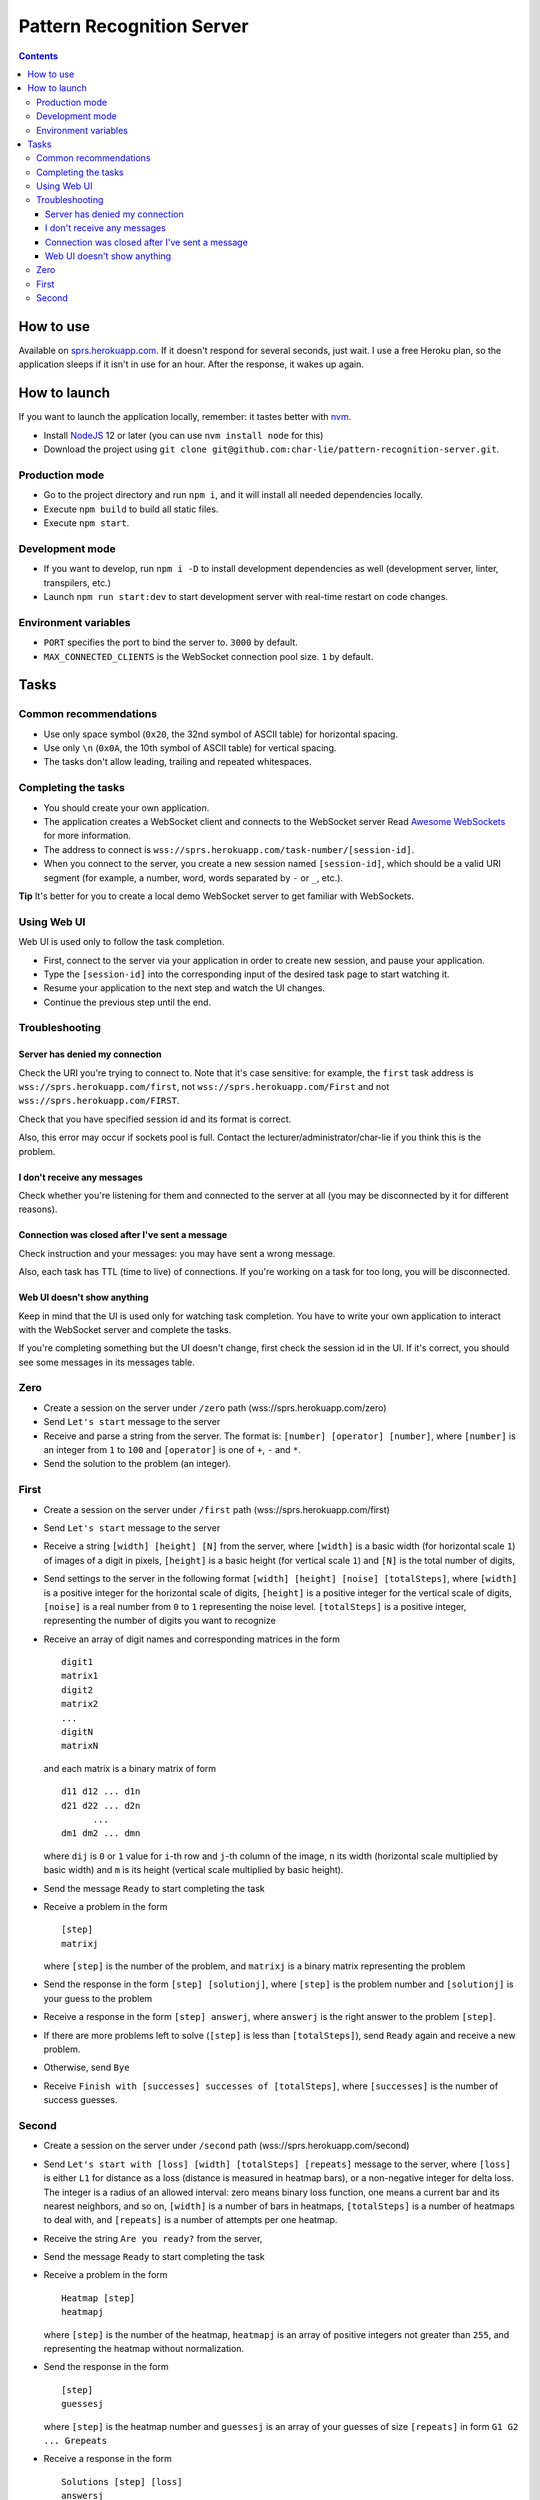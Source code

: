 ==========================
Pattern Recognition Server
==========================

.. image:: https://travis-ci.org/char-lie/pattern-recognition-server.svg?branch=master
    :target: https://travis-ci.org/char-lie/pattern-recognition-server

.. contents::

How to use
==========

Available on `sprs.herokuapp.com`_.
If it doesn't respond for several seconds,
just wait.
I use a free Heroku plan,
so the application sleeps if it isn't in use for an hour.
After the response, it wakes up again.

How to launch
=============

If you want to launch the application locally,
remember: it tastes better with nvm_.

- Install NodeJS_ 12 or later (you can use ``nvm install node`` for this)
- Download the project using
  ``git clone git@github.com:char-lie/pattern-recognition-server.git``.

Production mode
---------------

- Go to the project directory and run ``npm i``,
  and it will install all needed dependencies locally.
- Execute ``npm build`` to build all static files.
- Execute ``npm start``.

Development mode
----------------

- If you want to develop, run ``npm i -D``
  to install development dependencies as well
  (development server, linter, transpilers, etc.)
- Launch ``npm run start:dev`` to start development server
  with real-time restart on code changes.

Environment variables
---------------------

- ``PORT`` specifies the port to bind the server to.
  ``3000`` by default.
- ``MAX_CONNECTED_CLIENTS`` is the WebSocket connection pool size.
  ``1`` by default.

Tasks
=====

Common recommendations
----------------------

- Use only space symbol (``0x20``, the 32nd symbol of ASCII table)
  for horizontal spacing.
- Use only ``\n`` (``0x0A``, the 10th symbol of ASCII table)
  for vertical spacing.
- The tasks don't allow leading, trailing and repeated whitespaces.

Completing the tasks
--------------------

- You should create your own application.
- The application creates a WebSocket client
  and connects to the WebSocket server
  Read `Awesome WebSockets`_ for more information.
- The address to connect is
  ``wss://sprs.herokuapp.com/task-number/[session-id]``.
- When you connect to the server,
  you create a new session named ``[session-id]``,
  which should be a valid URI segment
  (for example, a number, word, words separated by ``-`` or ``_``, etc.).

**Tip**
It's better for you to create a local demo WebSocket server
to get familiar with WebSockets.

Using Web UI
------------

Web UI is used only to follow the task completion.

- First, connect to the server via your application
  in order to create new session,
  and pause your application.
- Type the ``[session-id]`` into the corresponding input
  of the desired task page to start watching it.
- Resume your application to the next step and watch the UI changes.
- Continue the previous step until the end.

Troubleshooting
---------------

Server has denied my connection
~~~~~~~~~~~~~~~~~~~~~~~~~~~~~~~

Check the URI you're trying to connect to.
Note that it's case sensitive:
for example, the ``first`` task address is
``wss://sprs.herokuapp.com/first``,
not ``wss://sprs.herokuapp.com/First``
and not ``wss://sprs.herokuapp.com/FIRST``.

Check that you have specified session id
and its format is correct.

Also, this error may occur if sockets pool is full.
Contact the lecturer/administrator/char-lie
if you think this is the problem.

I don't receive any messages
~~~~~~~~~~~~~~~~~~~~~~~~~~~~

Check whether you're listening for them
and connected to the server at all
(you may be disconnected by it for different reasons).

Connection was closed after I've sent a message
~~~~~~~~~~~~~~~~~~~~~~~~~~~~~~~~~~~~~~~~~~~~~~~

Check instruction and your messages:
you may have sent a wrong message.

Also, each task has TTL (time to live) of connections.
If you're working on a task for too long,
you will be disconnected.

Web UI doesn't show anything
~~~~~~~~~~~~~~~~~~~~~~~~~~~~

Keep in mind that the UI is used only for watching task completion.
You have to write your own application
to interact with the WebSocket server and complete the tasks.

If you're completing something
but the UI doesn't change,
first check the session id in the UI.
If it's correct, you should see some messages in its messages table.

Zero
----

- Create a session on the server under ``/zero`` path
  (wss://sprs.herokuapp.com/zero)
- Send ``Let's start`` message to the server
- Receive and parse a string from the server.
  The format is: ``[number] [operator] [number]``,
  where ``[number]`` is an integer from ``1`` to ``100``
  and ``[operator]`` is one of ``+``, ``-`` and ``*``.
- Send the solution to the problem (an integer).

First
-----

- Create a session on the server under ``/first`` path
  (wss://sprs.herokuapp.com/first)
- Send ``Let's start`` message to the server
- Receive a string ``[width] [height] [N]`` from the server,
  where ``[width]`` is a basic width (for horizontal scale ``1``)
  of images of a digit in pixels,
  ``[height]`` is a basic height (for vertical scale ``1``)
  and ``[N]`` is the total number of digits,
- Send settings to the server in the following format
  ``[width] [height] [noise] [totalSteps]``,
  where ``[width]`` is a positive integer for the horizontal scale of digits,
  ``[height]`` is a positive integer for the vertical scale of digits,
  ``[noise]`` is a real number from ``0`` to ``1`` representing the noise level.
  ``[totalSteps]`` is a positive integer,
  representing the number of digits you want to recognize
- Receive an array of digit names and corresponding matrices in the form

  ::

    digit1
    matrix1
    digit2
    matrix2
    ...
    digitN
    matrixN

  and each matrix is a binary matrix of form

  ::

    d11 d12 ... d1n
    d21 d22 ... d2n
          ...
    dm1 dm2 ... dmn

  where ``dij`` is ``0`` or ``1`` value for ``i``-th row and ``j``-th column
  of the image, ``n`` its width (horizontal scale multiplied by basic width)
  and ``m`` is its height (vertical scale multiplied by basic height).
- Send the message ``Ready`` to start completing the task
- Receive a problem in the form

  ::

    [step]
    matrixj

  where ``[step]`` is the number of the problem,
  and ``matrixj`` is a binary matrix representing the problem
- Send the response in the form ``[step] [solutionj]``,
  where ``[step]`` is the problem number and ``[solutionj]``
  is your guess to the problem
- Receive a response in the form ``[step] answerj``,
  where ``answerj`` is the right answer to the problem ``[step]``.
- If there are more problems left to solve
  (``[step]`` is less than ``[totalSteps]``),
  send ``Ready`` again and receive a new problem.
- Otherwise, send ``Bye``
- Receive ``Finish with [successes] successes of [totalSteps]``,
  where ``[successes]`` is the number of success guesses.

Second
------

- Create a session on the server under ``/second`` path
  (wss://sprs.herokuapp.com/second)
- Send ``Let's start with [loss] [width] [totalSteps] [repeats]``
  message to the server,
  where ``[loss]`` is either ``L1`` for distance as a loss
  (distance is measured in heatmap bars),
  or a non-negative integer for delta loss.
  The integer is a radius of an allowed interval:
  zero means binary loss function,
  one means a current bar and its nearest neighbors,
  and so on,
  ``[width]`` is a number of bars in heatmaps,
  ``[totalSteps]`` is a number of heatmaps to deal with,
  and ``[repeats]`` is a number of attempts per one heatmap.
- Receive the string ``Are you ready?`` from the server,
- Send the message ``Ready`` to start completing the task
- Receive a problem in the form

  ::

    Heatmap [step]
    heatmapj

  where ``[step]`` is the number of the heatmap,
  ``heatmapj`` is an array of positive integers
  not greater than ``255``,
  and representing the heatmap without normalization.
- Send the response in the form

  ::

    [step]
    guessesj

  where ``[step]`` is the heatmap number and ``guessesj``
  is an array of your guesses of size ``[repeats]`` in form
  ``G1 G2 ... Grepeats``
- Receive a response in the form

  ::

    Solutions [step] [loss]
    answersj
    guessesj
    heatmapj

  where ``answersj`` is the array with the right answers
  to the problem ``[step]``.
- If there are more problems left to solve
  (``[step]`` is less than ``[totalSteps]``),
  send ``Ready`` again and receive a new problem.
- Otherwise, send ``Bye``
- Receive ``Finish with [loss]``,
  where ``[loss]`` is the sum of all losses.

Normalized heatmap contains probabilities of an aim
to be in specific positions.
In order to normalize it, you should divide its values
by their sums.

Right answers (aim coordinates) are generated according to the heatmap.

.. _Awesome WebSockets:
    https://github.com/facundofarias/awesome-websockets#awesome-websockets-
.. _nvm:
    https://github.com/nvm-sh/nvm
.. _NodeJS:
    https://nodejs.org
.. _sprs.herokuapp.com:
    https://sprs.herokuapp.com

